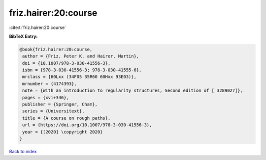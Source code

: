 friz.hairer:20:course
=====================

:cite:t:`friz.hairer:20:course`

**BibTeX Entry:**

.. code-block:: bibtex

   @book{friz.hairer:20:course,
    author = {Friz, Peter K. and Hairer, Martin},
    doi = {10.1007/978-3-030-41556-3},
    isbn = {978-3-030-41556-3; 978-3-030-41555-6},
    mrclass = {60Lxx (34F05 35R60 60Hxx 93E03)},
    mrnumber = {4174393},
    note = {With an introduction to regularity structures, Second edition of [ 3289027]},
    pages = {xvi+346},
    publisher = {Springer, Cham},
    series = {Universitext},
    title = {A course on rough paths},
    url = {https://doi.org/10.1007/978-3-030-41556-3},
    year = {[2020] \copyright 2020}
   }

`Back to index <../By-Cite-Keys.rst>`_
